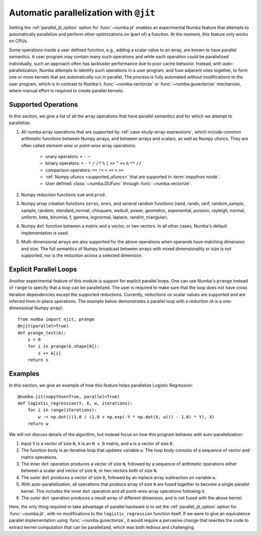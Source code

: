 .. Copyright (c) 2017 Intel Corporation
   SPDX-License-Identifier: BSD-2-Clause

.. _numba-parallel:

=======================================
Automatic parallelization with ``@jit``
=======================================

Setting the :ref:`parallel_jit_option` option for :func:`~numba.jit` enables
an experimental Numba feature that attempts to automatically parallelize and
perform other optimizations on (part of) a function. At the moment, this
feature only works on CPUs.

Some operations inside a user defined function, e.g., adding a scalar value to
an array, are known to have parallel semantics.  A user program may contain
many such operations and while each operation could be parallelized
individually, such an approach often has lackluster performance due to poor
cache behavior.  Instead, with auto-parallelization, Numba attempts to
identify such operations in a user program, and fuse adjacent ones together,
to form one or more kernels that are automatically run in parallel.
The process is fully automated without modifications to the user program,
which is in contrast to Numba's :func:`~numba.vectorize` or
:func:`~numba.guvectorize` mechanism, where manual effort is required
to create parallel kernels.


Supported Operations
====================

In this section, we give a list of all the array operations that have
parallel semantics and for which we attempt to parallelize.

1. All numba array operations that are supported by :ref:`case-study-array-expressions`,
   which include common arithmetic functions between Numpy arrays, and between
   arrays and scalars, as well as Numpy ufuncs. They are often called
   `element-wise` or `point-wise` array operations:

    * unary operators: ``+`` ``-`` ``~``
    * binary operators: ``+`` ``-`` ``*`` ``/`` ``/?`` ``%`` ``|`` ``>>`` ``^`` ``<<`` ``&`` ``**`` ``//``
    * comparison operators: ``==`` ``!=`` ``<`` ``<=`` ``>`` ``>=``
    * :ref:`Numpy ufuncs <supported_ufuncs>` that are supported in :term:`nopython mode`.
    * User defined :class:`~numba.DUFunc` through :func:`~numba.vectorize`.

2. Numpy reduction functions ``sum`` and ``prod``.

3. Numpy array creation functions ``zeros``, ``ones``, and several
   random functions (rand, randn, ranf, random_sample, sample, random,
   standard_normal, chisquare, weibull, power, geometric, exponential,
   poisson, rayleigh, normal, uniform, beta, binomial, f, gamma, lognormal,
   laplace, randint, triangular).

4. Numpy ``dot`` function between a matrix and a vector, or two vectors.
   In all other cases, Numba's default implementation is used.

5. Multi-dimensional arrays are also supported for the above operations
   when operands have matching dimension and size. The full semantics of
   Numpy broadcast between arrays with mixed dimensionality or size is
   not supported, nor is the reduction across a selected dimension.

Explicit Parallel Loops
========================

Another experimental feature of this module is support for explicit parallel
loops. One can use Numba's ``prange`` instead of ``range`` to specify that a
loop can be parallelized. The user is required to make sure that the loop does
not have cross iteration dependencies except the supported reductions.
Currently, reductions on scalar values are supported and are inferred from
in-place operations. The example below demonstrates a parallel loop with a
reduction (``A`` is a one-dimensional Numpy array)::

    from numba import njit, prange
    @njit(parallel=True)
    def prange_test(A):
        s = 0
        for i in prange(A.shape[0]):
            s += A[i]
        return s

Examples
========

In this section, we give an example of how this feature helps
parallelize Logistic Regression::

    @numba.jit(nopython=True, parallel=True)
    def logistic_regression(Y, X, w, iterations):
        for i in range(iterations):
            w -= np.dot(((1.0 / (1.0 + np.exp(-Y * np.dot(X, w))) - 1.0) * Y), X)
        return w

We will not discuss details of the algorithm, but instead focus on how
this program behaves with auto-parallelization:

1. Input ``Y`` is a vector of size ``N``, ``X`` is an ``N x D`` matrix,
   and ``w`` is a vector of size ``D``.

2. The function body is an iterative loop that updates variable ``w``.
   The loop body consists of a sequence of vector and matrix operations.

3. The inner ``dot`` operation produces a vector of size ``N``, followed by a
   sequence of arithmetic operations either between a scalar and vector of
   size ``N``, or two vectors both of size ``N``.

4. The outer ``dot`` produces a vector of size ``D``, followed by an inplace
   array subtraction on variable ``w``.

5. With auto-parallelization, all operations that produce array of size
   ``N`` are fused together to become a single parallel kernel. This includes
   the inner ``dot`` operation and all point-wise array operations following it.

6. The outer ``dot`` operation produces a result array of different dimension,
   and is not fused with the above kernel.

Here, the only thing required to take advantage of parallel hardware is to set
the :ref:`parallel_jit_option` option for :func:`~numba.jit`, with no
modifications to the ``logistic_regression`` function itself.  If we were to
give an equivalence parallel implementation using :func:`~numba.guvectorize`,
it would require a pervasive change that rewrites the code to extract kernel
computation that can be parallelized, which was both tedious and challenging.


.. seealso:: :ref:`parallel_jit_option`, :ref:`Parallel FAQs <parallel_FAQs>`
